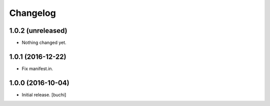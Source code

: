 Changelog
=========


1.0.2 (unreleased)
------------------

- Nothing changed yet.


1.0.1 (2016-12-22)
------------------

- Fix manifest.in.


1.0.0 (2016-10-04)
------------------

- Initial release.
  [buchi]
